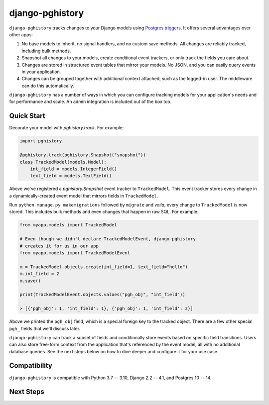 django-pghistory
================

``django-pghistory`` tracks changes to your Django models
using `Postgres triggers <https://www.postgresql.org/docs/current/sql-createtrigger.html>`__.
It offers several advantages over other apps:

1. No base models to inherit, no signal handlers, and no custom save methods.
   All changes are reliably tracked, including bulk methods.
2. Snapshot all changes to your models, create conditional event trackers, or only
   track the fields you care about.
3. Changes are stored in structured event tables that mirror your models. No JSON, and you
   can easily query events in your application.
4. Changes can be grouped together with additional context attached, such as the logged-in
   user. The middleware can do this automatically.

``django-pghistory`` has a number of ways in which you can configure tracking models
for your application's needs and for performance and scale. An admin integration
is included out of the box too.

.. _quick_start:

Quick Start
-----------

Decorate your model with `pghistory.track`. For example:

.. code-block:: python

    import pghistory

    @pghistory.track(pghistory.Snapshot("snapshot"))
    class TrackedModel(models.Model):
        int_field = models.IntegerField()
        text_field = models.TextField()


Above we've registered a `pghistory.Snapshot` event tracker to ``TrackedModel``.
This event tracker stores every change in a dynamically-created
event model that mirrors fields in ``TrackedModel``.

Run ``python manage.py makemigrations`` followed by ``migrate`` and
*voila*, every change to ``TrackedModel`` is now stored. This includes bulk
methods and even changes that happen in raw SQL. For example:

.. code-block:: python

    from myapp.models import TrackedModel

    # Even though we didn't declare TrackedModelEvent, django-pghistory
    # creates it for us in our app
    from myapp.models import TrackedModelEvent

    m = TrackedModel.objects.create(int_field=1, text_field="hello")
    m.int_field = 2
    m.save()

    print(TrackedModelEvent.objects.values("pgh_obj", "int_field"))

    > [{'pgh_obj': 1, 'int_field': 1}, {'pgh_obj': 1, 'int_field': 2}]

Above we printed the ``pgh_obj`` field, which is a special foreign key to the tracked
object. There are a few other special ``pgh_`` fields that we'll discuss later.

``django-pghistory`` can track a subset of fields and conditionally store events
based on specific field transitions. Users can also store free-form context
from the application that's referenced by the event model, all with no additional
database queries. See the next steps below on how to dive deeper and configure it
for your use case.

Compatibility
-------------

``django-pghistory`` is compatible with Python 3.7 -- 3.10, Django 2.2 -- 4.1, and Postgres 10 -- 14.

Next Steps
----------


